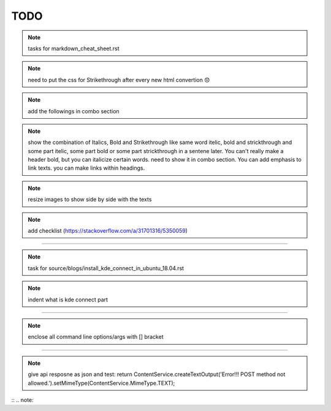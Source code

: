 TODO
====


.. note:: tasks for markdown_cheat_sheet.rst
.. note:: need to put the css for Strikethrough after every new html convertion 😞
.. note:: add the followings in combo section
.. note:: show the combination of Italics, Bold and Strikethrough like same word itelic, bold and strickthrough and some part itelic, some part bold or some part strickthrough in a sentene later. You can't really make a header bold, but you can italicize certain words. need to show it in combo section. You can add emphasis to link texts. you can make links within headings.
.. note:: resize images to show side by side with the texts
.. note:: add checklist (https://stackoverflow.com/a/31701316/5350059)

----------------------------------------------------------------------

.. note:: task for source/blogs/install_kde_connect_in_ubuntu_18.04.rst
.. note:: indent what is kde connect part

----------------------------------------------------------------------

.. note:: enclose all command line options/args with [] bracket

---------------------------------------------------------------------

.. note:: give api resposne as json and test: return ContentService.createTextOutput('Error!!! POST method not allowed.').setMimeType(ContentService.MimeType.TEXT);






 


:: .. note::
